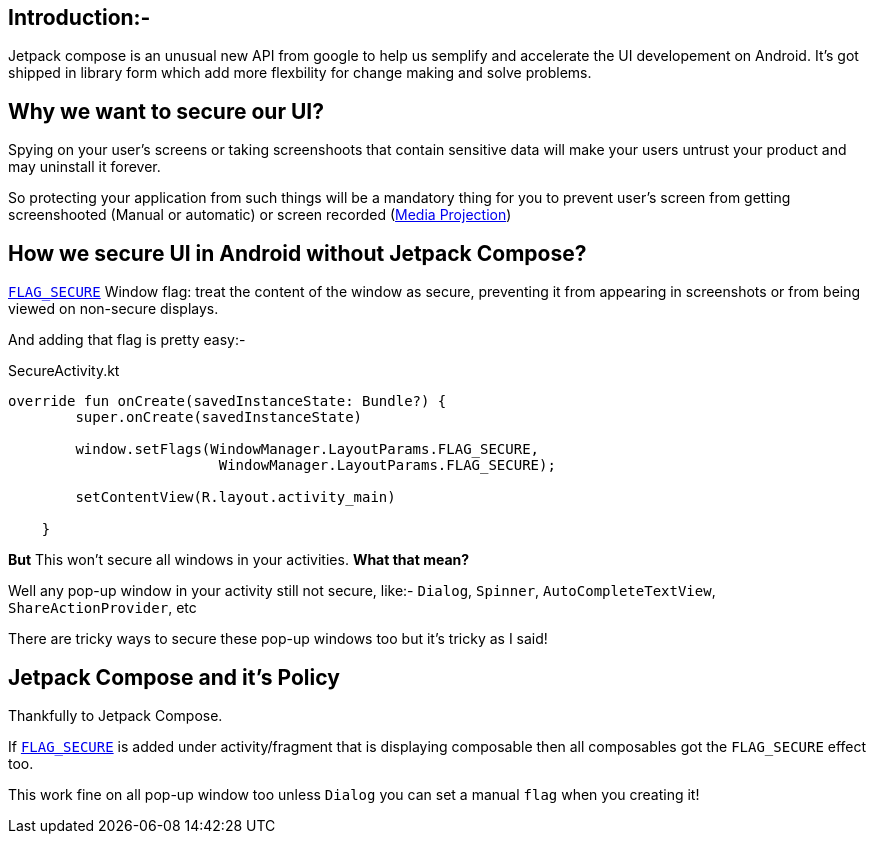 == Introduction:-

Jetpack compose is an unusual new API from google to help us semplify and accelerate the UI developement on Android.
It's got shipped in library form which add more flexbility for change making and solve problems.


== Why we want to secure our UI?

Spying on your user's screens or taking screenshoots that contain sensitive data will make your users untrust your product and may uninstall it forever.

So protecting your application from such things will be a mandatory thing for you to prevent user's screen from getting screenshooted (Manual or automatic) or screen recorded (https://developer.android.com/reference/android/media/projection/MediaProjection[Media Projection])

== How we secure UI in Android without Jetpack Compose?

https://developer.android.com/reference/android/view/WindowManager.LayoutParams#FLAG_SECURE[`FLAG_SECURE`] Window flag: treat the content of the window as secure, preventing it from appearing in screenshots or from being viewed on non-secure displays.

And adding that flag is pretty easy:-

[source,kotlin]
.SecureActivity.kt
----
override fun onCreate(savedInstanceState: Bundle?) {
        super.onCreate(savedInstanceState)
        
        window.setFlags(WindowManager.LayoutParams.FLAG_SECURE,
                         WindowManager.LayoutParams.FLAG_SECURE);
                         
        setContentView(R.layout.activity_main)
            
    }
----

**But** This won't secure all windows in your activities. 
**What that mean?**

Well any pop-up window in your activity still not secure, like:- `Dialog`, `Spinner`, `AutoCompleteTextView`, `ShareActionProvider`, etc

There are tricky ways to secure these pop-up windows too but it's tricky as I said!


== Jetpack Compose and it's Policy

Thankfully to Jetpack Compose. 

If https://developer.android.com/reference/android/view/WindowManager.LayoutParams#FLAG_SECURE[`FLAG_SECURE`] is added under activity/fragment that is displaying composable then 
all composables got the `FLAG_SECURE` effect too.

This work fine on all pop-up window too unless `Dialog` you can set a manual `flag` when you creating it!
